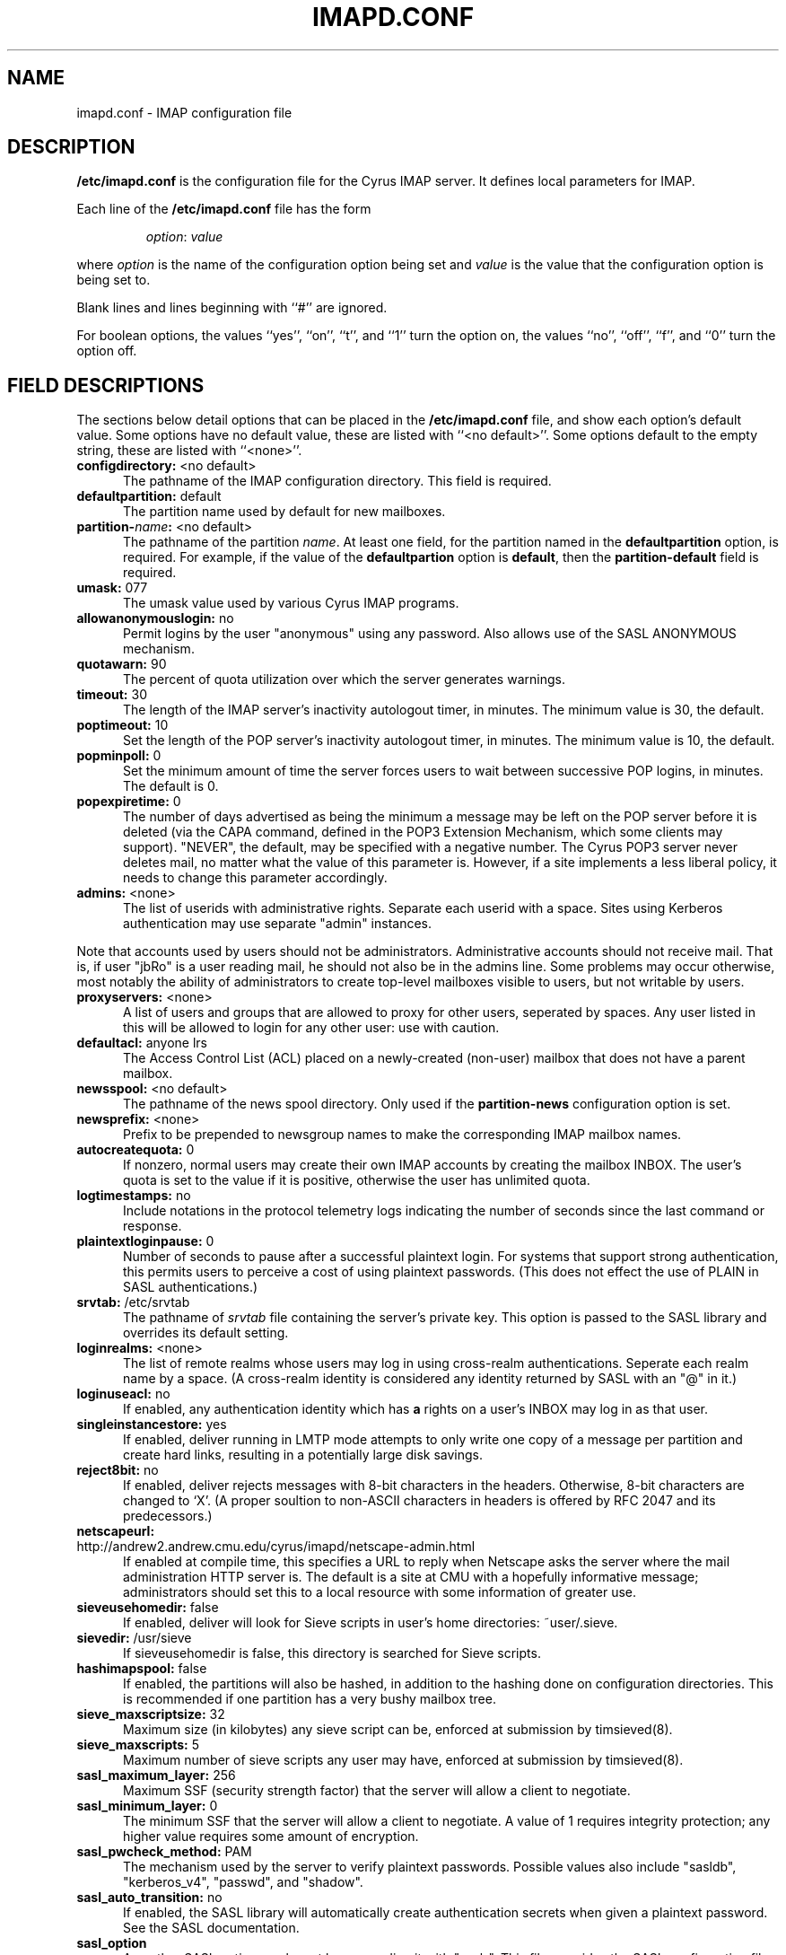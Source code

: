 .\" -*- nroff -*-
.TH IMAPD.CONF 5 "Project Cyrus" CMU
.\" Copyright 1998 Carnegie Mellon University
.\" 
.\" No warranties, either expressed or implied, are made regarding the
.\" operation, use, or results of the software.
.\"
.\" Permission to use, copy, modify and distribute this software and its
.\" documentation is hereby granted for non-commercial purposes only
.\" provided that this copyright notice appears in all copies and in
.\" supporting documentation.
.\"
.\" Permission is also granted to Internet Service Providers and others
.\" entities to use the software for internal purposes.
.\"
.\" The distribution, modification or sale of a product which uses or is
.\" based on the software, in whole or in part, for commercial purposes or
.\" benefits requires specific, additional permission from:
.\"
.\"  Office of Technology Transfer
.\"  Carnegie Mellon University
.\"  5000 Forbes Avenue
.\"  Pittsburgh, PA  15213-3890
.\"  (412) 268-4387, fax: (412) 268-7395
.\"  tech-transfer@andrew.cmu.edu
.SH NAME
imapd.conf \- IMAP configuration file
.SH DESCRIPTION
\fB/etc/imapd.conf\fR 
is the configuration file for the Cyrus IMAP server.  It defines
local parameters for IMAP. 
.PP
Each line of the \fB/etc/imapd.conf\fR file has the form
.IP
\fIoption\fR: \fIvalue\fR
.PP
where \fIoption\fR is the name of the configuration option being set
and \fIvalue\fR is the value that the configuration option is being
set to.
.PP
Blank lines and lines beginning with ``#'' are ignored.
.PP
For boolean options, the values ``yes'', ``on'', ``t'', and ``1'' turn the
option on, the values ``no'', ``off'', ``f'', and ``0'' turn the option off.
.SH FIELD DESCRIPTIONS
.PP
The sections below detail options that can be placed in the
\fB/etc/imapd.conf\fR file, and show each option's default value.
Some options have no default value, these are listed with
``<no default>''.  Some options default to the empty string, these
are listed with ``<none>''.
.IP "\fBconfigdirectory:\fR <no default>" 5
The pathname of the IMAP configuration directory.  This field is required.
.IP "\fBdefaultpartition:\fR default" 5
The partition name used by default for new mailboxes.
.IP "\fBpartition-\fIname\fB:\fR <no default>" 5
The pathname of the partition \fIname\fR.  At least one field, for the
partition named in the \fBdefaultpartition\fR option, is required.
For example, if the value of the \fBdefaultpartion\fR option is
\fBdefault\fR, then the \fBpartition-default\fR field is required.
.IP "\fBumask:\fR 077" 5
The umask value used by various Cyrus IMAP programs.
.IP "\fBallowanonymouslogin:\fR no" 5
Permit logins by the user "anonymous" using any password.  Also allows
use of the SASL ANONYMOUS mechanism.
.IP "\fBquotawarn:\fR 90" 5
The percent of quota utilization over which the server generates
warnings.
.IP "\fBtimeout:\fR 30" 5
The length of the IMAP server's inactivity autologout timer,
in minutes.  The minimum value is 30, the default.
.IP "\fBpoptimeout:\fR 10" 5
Set the length of the POP server's inactivity autologout timer,
in minutes.  The minimum value is 10, the default.
.IP "\fBpopminpoll:\fR 0" 5
Set the minimum amount of time the server forces users to wait between
successive POP logins,
in minutes.  The default is 0.
.IP "\fBpopexpiretime:\fR 0" 5
The number of days advertised as being the minimum a message may be left on
the POP server before it is deleted (via the CAPA command, defined in the POP3
Extension Mechanism, which some clients may support).  "NEVER", the default,
may be specified with a negative number.  The Cyrus POP3 server never deletes
mail, no matter what the value of this parameter is.  However, if a site
implements a less liberal policy, it needs to change this parameter
accordingly.
.IP "\fBadmins:\fR <none>" 5
The list of userids with administrative rights.  Separate each userid
with a space.  Sites using Kerberos authentication may use
separate "admin" instances.
.PP
Note that accounts used by users should not be administrators.  Administrative 
accounts should not receive mail.  That is, if user "jbRo" is a user reading
mail, he should not also be in the admins line.  Some problems may occur
otherwise, most notably  the ability of administrators to create top-level
mailboxes visible to users, but not writable by users.
.IP "\fBproxyservers:\fR <none>" 5
A list of users and groups that are allowed to proxy for other users,
seperated by spaces.  Any user listed in this will be allowed to login
for any other user: use with caution.
.IP "\fBdefaultacl:\fR anyone lrs" 5
The Access Control List (ACL) placed on a newly-created (non-user) 
mailbox that does not have a parent mailbox.
.IP "\fBnewsspool\fB:\fR <no default>" 5
The pathname of the news spool directory.  Only used if the
\fBpartition-news\fR configuration option is set.
.IP "\fBnewsprefix:\fR <none>" 5
Prefix to be prepended to newsgroup names to make the corresponding
IMAP mailbox names.
.IP "\fBautocreatequota:\fR 0" 5
If nonzero, normal users may create their own IMAP accounts by
creating the mailbox INBOX.  The user's quota is set to the value if
it is positive, otherwise the user has unlimited quota.
.IP "\fBlogtimestamps:\fR no" 5
Include notations in the protocol telemetry logs indicating the number of
seconds since the last command or response.
.IP "\fBplaintextloginpause:\fR 0" 5
Number of seconds to pause after a successful plaintext login.  For
systems that support strong authentication, this permits users to
perceive a cost of using plaintext passwords.  (This does not effect
the use of PLAIN in SASL authentications.)
.IP "\fBsrvtab:\fR /etc/srvtab" 5
The pathname of \fIsrvtab\fR file containing the server's private 
key.  This option is passed to the SASL library and overrides its
default setting.
.IP "\fBloginrealms:\fR <none>" 5
The list of remote realms whose users may log in using 
cross-realm authentications.  Seperate each realm name
by a space.  (A cross-realm identity is considered any identity
returned by SASL with an "@" in it.)
.IP "\fBloginuseacl:\fR no" 5
If enabled, any authentication identity which has \fBa\fR rights on a
user's INBOX may log in as that user.
.IP "\fBsingleinstancestore:\fR yes" 5
If enabled, deliver running in LMTP mode attempts to only write one
copy of a message per partition and create hard links, resulting in a
potentially large disk savings.
.IP "\fBreject8bit:\fR no" 5
If enabled, deliver rejects messages with 8-bit characters in the headers.
Otherwise, 8-bit characters are changed to `X'.  (A proper soultion to
non-ASCII characters in headers is offered by RFC 2047 and its predecessors.)
.IP "\fBnetscapeurl:\fR http://andrew2.andrew.cmu.edu/cyrus/imapd/netscape-admin.html" 5
If enabled at compile time, this specifies a URL to reply when Netscape
asks the server where the mail administration HTTP server is.  The default
is a site at CMU with a hopefully informative message; administrators
should set this to a local resource with some information of greater
use.
.IP "\fBsieveusehomedir:\fR false" 5
If enabled, deliver will look for Sieve scripts in user's home
directories: ~user/.sieve.
.IP "\fBsievedir:\fR /usr/sieve" 5
If sieveusehomedir is false, this directory is searched for Sieve
scripts.
.IP "\fBhashimapspool:\fR false" 5
If enabled, the partitions will also be hashed, in addition to the
hashing done on configuration directories.  This is recommended if one
partition has a very bushy mailbox tree.
.IP "\fBsieve_maxscriptsize:\fR 32" 5
Maximum size (in kilobytes) any sieve script can be, enforced at
submission by timsieved(8).
.IP "\fBsieve_maxscripts:\fR 5" 5
Maximum number of sieve scripts any user may have, enforced at
submission by timsieved(8).
.IP "\fBsasl_maximum_layer:\fR 256" 5
Maximum SSF (security strength factor) that the server will allow a
client to negotiate.
.IP "\fBsasl_minimum_layer:\fR 0" 5
The minimum SSF that the server will allow a client to negotiate.  A
value of 1 requires integrity protection; any higher value requires
some amount of encryption.
.IP "\fBsasl_pwcheck_method:\fR PAM" 5
The mechanism used by the server to verify plaintext passwords.
Possible values also include "sasldb", "kerberos_v4", "passwd", and
"shadow".
.IP "\fBsasl_auto_transition:\fR no" 5
If enabled, the SASL library will automatically create authentication
secrets when given a plaintext password.  See the SASL documentation.
.IP "\fBsasl_option\fR" 5
Any other SASL option can be set by preceeding it with "sasl_".  This
file overrides the SASL configuration file.
.IP "\fBlmtpsocket:\fR /var/imap/socket/lmtp" 5
Unix domain socket that lmtpd listens on.
.SH SEE ALSO
.PP
\fBimapd(8)\fR, \fBtimsieved(8)\fR, \fBdeliver(8)\fR
